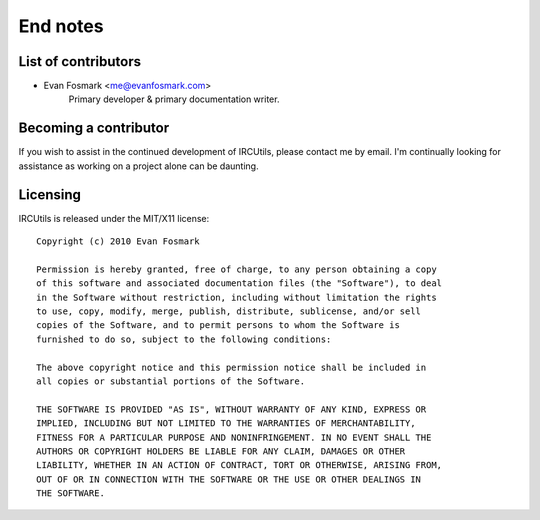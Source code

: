 End notes
=========


List of contributors
--------------------
* Evan Fosmark <me@evanfosmark.com>
     Primary developer & primary documentation writer.


Becoming a contributor
----------------------
If you wish to assist in the continued development of IRCUtils, please contact
me by email. I'm continually looking for assistance as working on a project
alone can be daunting.


Licensing
---------
IRCUtils is released under the MIT/X11 license::

   Copyright (c) 2010 Evan Fosmark
   
   Permission is hereby granted, free of charge, to any person obtaining a copy
   of this software and associated documentation files (the "Software"), to deal
   in the Software without restriction, including without limitation the rights
   to use, copy, modify, merge, publish, distribute, sublicense, and/or sell
   copies of the Software, and to permit persons to whom the Software is
   furnished to do so, subject to the following conditions:
   
   The above copyright notice and this permission notice shall be included in
   all copies or substantial portions of the Software.
   
   THE SOFTWARE IS PROVIDED "AS IS", WITHOUT WARRANTY OF ANY KIND, EXPRESS OR
   IMPLIED, INCLUDING BUT NOT LIMITED TO THE WARRANTIES OF MERCHANTABILITY,
   FITNESS FOR A PARTICULAR PURPOSE AND NONINFRINGEMENT. IN NO EVENT SHALL THE
   AUTHORS OR COPYRIGHT HOLDERS BE LIABLE FOR ANY CLAIM, DAMAGES OR OTHER
   LIABILITY, WHETHER IN AN ACTION OF CONTRACT, TORT OR OTHERWISE, ARISING FROM,
   OUT OF OR IN CONNECTION WITH THE SOFTWARE OR THE USE OR OTHER DEALINGS IN
   THE SOFTWARE.